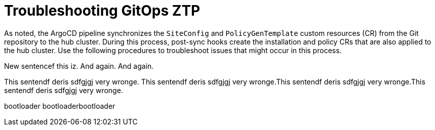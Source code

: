 // Module included in the following assemblies:
//
// *scalability_and_performance/ztp-zero-touch-provisioning.adoc

[id="ztp-troubleshooting-gitops-ztp_{context}"]
= Troubleshooting GitOps ZTP

As noted, the ArgoCD pipeline synchronizes the `SiteConfig` and `PolicyGenTemplate` custom resources (CR) from the Git repository to the hub cluster. During this process, post-sync hooks create the installation and policy CRs that are also applied to the hub cluster. Use the following procedures to troubleshoot issues that might occur in this process.

New sentencef this iz. And again. And again.

This sentendf deris sdfgjgj very wronge. This sentendf deris sdfgjgj very wronge.This sentendf deris sdfgjgj very wronge.This sentendf deris sdfgjgj very wronge.

bootloader bootloaderbootloader


